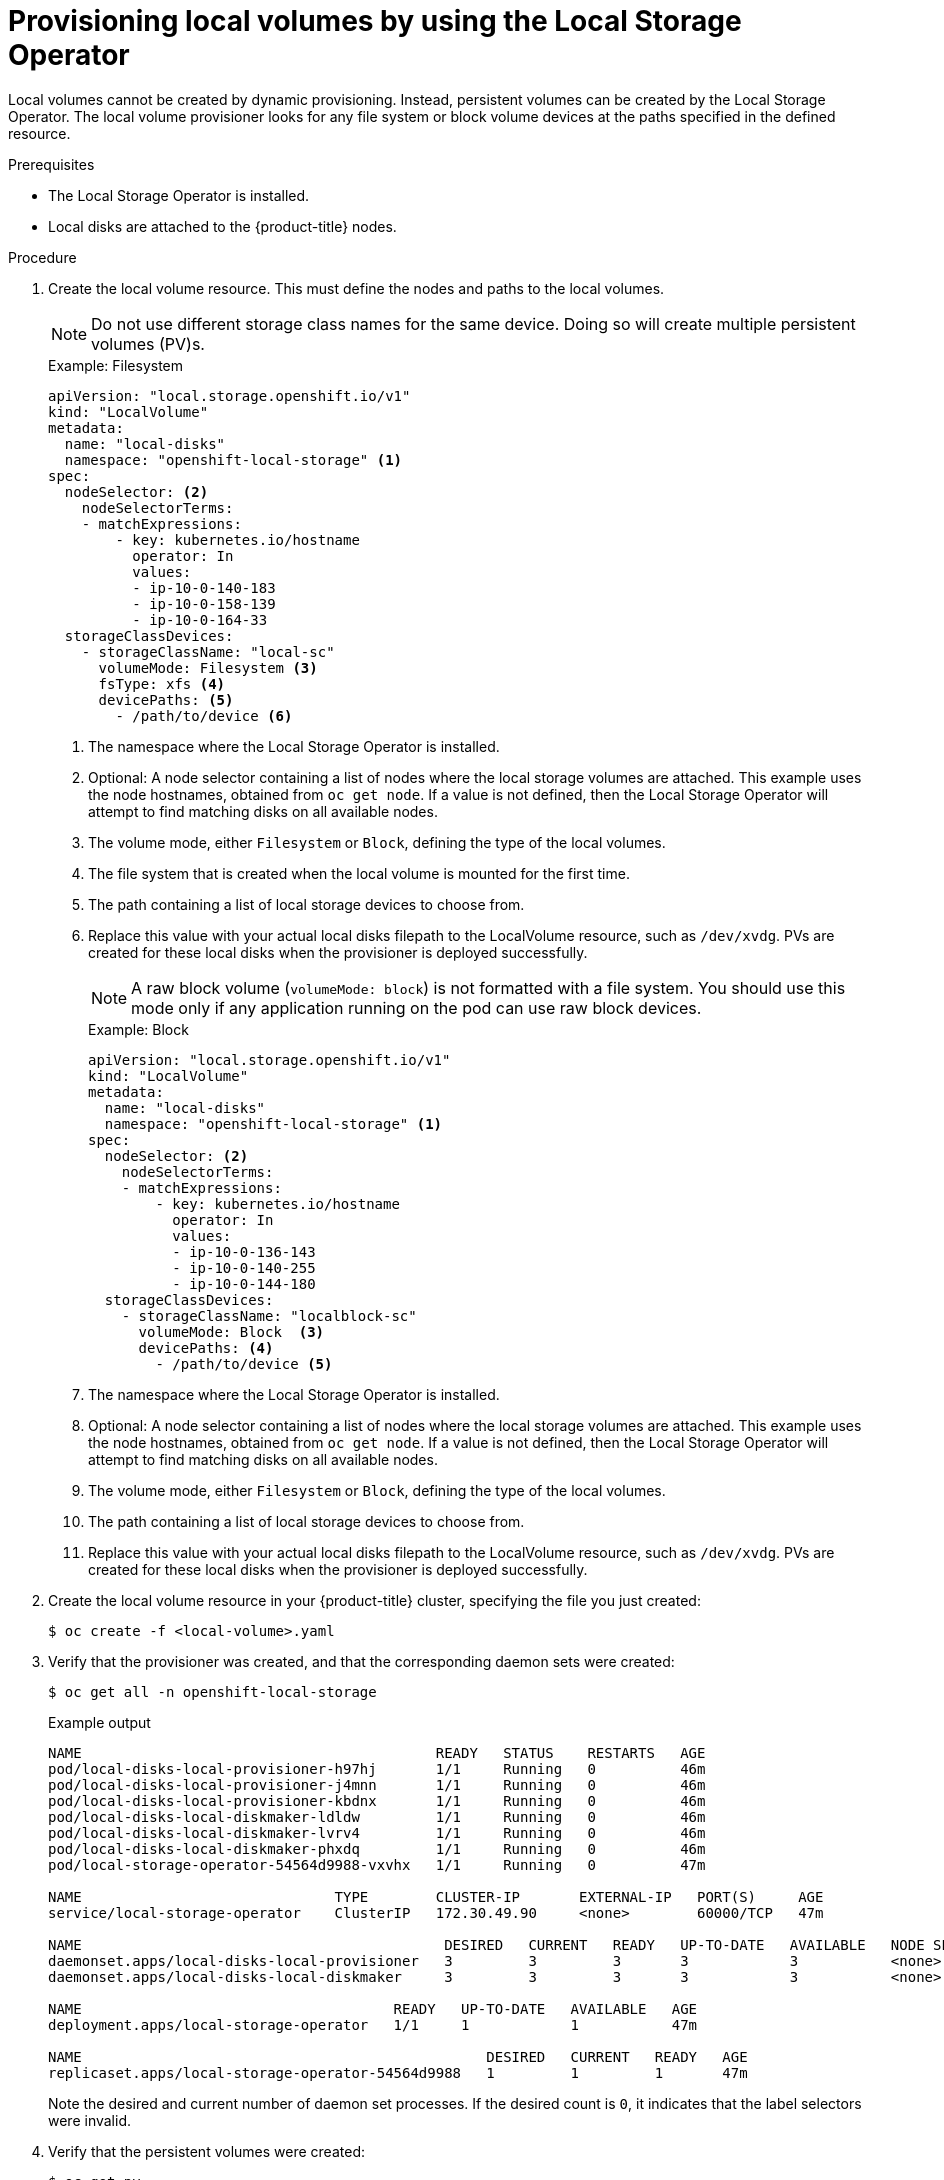 // Module included in the following assemblies:
//
// * storage/persistent_storage/persistent-storage-local.adoc

[id="local-volume-cr_{context}"]
= Provisioning local volumes by using the Local Storage Operator

Local volumes cannot be created by dynamic provisioning. Instead, persistent volumes can be created by the Local Storage Operator. The local volume provisioner looks for any file system or block volume devices at the paths specified in the defined resource.

.Prerequisites

* The Local Storage Operator is installed.
* Local disks are attached to the {product-title} nodes.

.Procedure

. Create the local volume resource. This must define the nodes
and paths to the local volumes.

+
[NOTE]
====
Do not use different storage class names for the same device. Doing so will create multiple persistent volumes (PV)s.
====
+
.Example: Filesystem
[source,yaml]
----
apiVersion: "local.storage.openshift.io/v1"
kind: "LocalVolume"
metadata:
  name: "local-disks"
  namespace: "openshift-local-storage" <1>
spec:
  nodeSelector: <2>
    nodeSelectorTerms:
    - matchExpressions:
        - key: kubernetes.io/hostname
          operator: In
          values:
          - ip-10-0-140-183
          - ip-10-0-158-139
          - ip-10-0-164-33
  storageClassDevices:
    - storageClassName: "local-sc"
      volumeMode: Filesystem <3>
      fsType: xfs <4>
      devicePaths: <5>
        - /path/to/device <6>
----
<1> The namespace where the Local Storage Operator is installed.
<2> Optional: A node selector containing a list of nodes where the local storage volumes are attached. This
example uses the node hostnames, obtained from `oc get node`. If a value is not
defined, then the Local Storage Operator will attempt to find matching disks
on all available nodes.
<3> The volume mode, either `Filesystem` or `Block`, defining the type of the
local volumes.
<4> The file system that is created when the local volume is mounted for the
first time.
<5> The path containing a list of local storage devices to choose from.
<6> Replace this value with your actual local disks filepath to the LocalVolume resource, such as `/dev/xvdg`. PVs are created for these local disks when the provisioner is deployed successfully.
+
[NOTE]
====
A raw block volume (`volumeMode: block`) is not formatted with a file system. You should use this mode only if any application running on the pod can use raw block devices.
====
+
.Example: Block
[source,yaml]
----
apiVersion: "local.storage.openshift.io/v1"
kind: "LocalVolume"
metadata:
  name: "local-disks"
  namespace: "openshift-local-storage" <1>
spec:
  nodeSelector: <2>
    nodeSelectorTerms:
    - matchExpressions:
        - key: kubernetes.io/hostname
          operator: In
          values:
          - ip-10-0-136-143
          - ip-10-0-140-255
          - ip-10-0-144-180
  storageClassDevices:
    - storageClassName: "localblock-sc"
      volumeMode: Block  <3>
      devicePaths: <4>
        - /path/to/device <5>
----
<1> The namespace where the Local Storage Operator is installed.
<2> Optional: A node selector containing a list of nodes where the local storage volumes are attached. This
example uses the node hostnames, obtained from `oc get node`. If a value is not
defined, then the Local Storage Operator will attempt to find matching disks
on all available nodes.
<3> The volume mode, either `Filesystem` or `Block`, defining the type of the
local volumes.
<4> The path containing a list of local storage devices to choose from.
<5> Replace this value with your actual local disks filepath to the LocalVolume resource, such as `/dev/xvdg`. PVs are created for these local disks when the provisioner is deployed successfully.

. Create the local volume resource in your {product-title} cluster, specifying
the file you just created:
+
[source,terminal]
----
$ oc create -f <local-volume>.yaml
----

. Verify that the provisioner was created, and that the corresponding daemon sets were created:
+
[source,terminal]
----
$ oc get all -n openshift-local-storage
----
+
.Example output
[source,terminal]
----
NAME                                          READY   STATUS    RESTARTS   AGE
pod/local-disks-local-provisioner-h97hj       1/1     Running   0          46m
pod/local-disks-local-provisioner-j4mnn       1/1     Running   0          46m
pod/local-disks-local-provisioner-kbdnx       1/1     Running   0          46m
pod/local-disks-local-diskmaker-ldldw         1/1     Running   0          46m
pod/local-disks-local-diskmaker-lvrv4         1/1     Running   0          46m
pod/local-disks-local-diskmaker-phxdq         1/1     Running   0          46m
pod/local-storage-operator-54564d9988-vxvhx   1/1     Running   0          47m

NAME                              TYPE        CLUSTER-IP       EXTERNAL-IP   PORT(S)     AGE
service/local-storage-operator    ClusterIP   172.30.49.90     <none>        60000/TCP   47m

NAME                                           DESIRED   CURRENT   READY   UP-TO-DATE   AVAILABLE   NODE SELECTOR   AGE
daemonset.apps/local-disks-local-provisioner   3         3         3       3            3           <none>          46m
daemonset.apps/local-disks-local-diskmaker     3         3         3       3            3           <none>          46m

NAME                                     READY   UP-TO-DATE   AVAILABLE   AGE
deployment.apps/local-storage-operator   1/1     1            1           47m

NAME                                                DESIRED   CURRENT   READY   AGE
replicaset.apps/local-storage-operator-54564d9988   1         1         1       47m
----
+
Note the desired and current number of daemon set processes. If the desired
count is `0`, it indicates that the label selectors were invalid.

. Verify that the persistent volumes were created:
+
[source,terminal]
----
$ oc get pv
----
+
.Example output
[source,terminal]
----
NAME                CAPACITY   ACCESS MODES   RECLAIM POLICY   STATUS      CLAIM   STORAGECLASS   REASON   AGE
local-pv-1cec77cf   100Gi      RWO            Delete           Available           local-sc                88m
local-pv-2ef7cd2a   100Gi      RWO            Delete           Available           local-sc                82m
local-pv-3fa1c73    100Gi      RWO            Delete           Available           local-sc                48m
----

[IMPORTANT]
====
Editing the `LocalVolume` object does not change the `fsType` or `volumeMode` of existing persistent volumes because doing so might result in a destructive operation.
====
